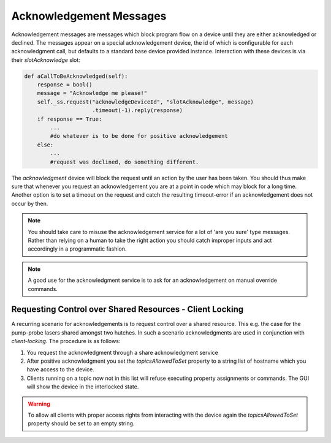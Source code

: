 ************************
Acknowledgement Messages
************************

Acknowledgement messages are messages which block program flow on a device until they 
are either acknowledged or declined. The messages appear on a special acknowledgement
device, the id of which is configurable for each acknowledgment call, but defaults
to a standard base device provided instance. Interaction with these devices is via their
*slotAcknowledge* slot:

.. code-block:: Python

    def aCallToBeAcknowledged(self):
    	response = bool()
    	message = "Acknowledge me please!"
        self._ss.request("acknowledgeDeviceId", "slotAcknowledge", message)
                         .timeout(-1).reply(response)
        if response == True:
            ...
            #do whatever is to be done for positive acknowledgement
        else:
            ...
            #request was declined, do something different.
            
    
The *acknowledgment* device will block the request until an action by the user has been
taken. You should thus make sure that whenever you request an acknowledgement you are
at a point in code which may block for a long time. Another option is to set a timeout
on the request and catch the resulting timeout-error if an acknowledgement does not occur
by then.

.. note::

	You should take care to misuse the acknowledgement service for a lot of 'are you sure'
	type messages. Rather than relying on a human to take the right action you should
	catch improper inputs and act accordingly in a programmatic fashion.
	
.. note::

	A good use for the acknowledgment service is to ask for an acknowledgement on manual
	override commands.

.. todo::

	Decide on how to implement this functionality as an acknowledgement device. I think
	it is possible with existing functionality.
	

Requesting Control over Shared Resources - Client Locking
---------------------------------------------------------

A recurring scenario for acknowledgements is to request control over a shared resource.
This e.g. the case for the pump-probe lasers shared amongst two hutches. In such a
scenario acknowledgments are used in conjunction with *client-locking*. The procedure
is as follows:

1. You request the acknowledgment through a share acknowledgment service
2. After positive acknowledgment you set the *topicsAllowedToSet* property to a
   string list of hostname which you have access to the device.
3. Clients running on a topic now not in this list will refuse executing property
   assignments or commands. The GUI will show the device in the interlocked state.
   
.. warning::

  To allow all clients with proper access rights from interacting with the device again
  the *topicsAllowedToSet* property should be set to an empty string.
  
.. todo::

	Discuss how this concept can be implemented. Burkhard, Kerstin, Gero
	This functionality should probably be implemented as a generic middle-layer device
	which takes a list of device id and clients they should be enabled for.
	
.. ifconfig:: includeDevInfo is True

    Client-side locking is implemented on a per-topic level. For devices
    communicating with multiple broker topics, all but one topic may selectivly
    be disabled for assignment and command communications. The device is then
    locked for these topics.

    .. todo::

        Implement client-side locking.
	
